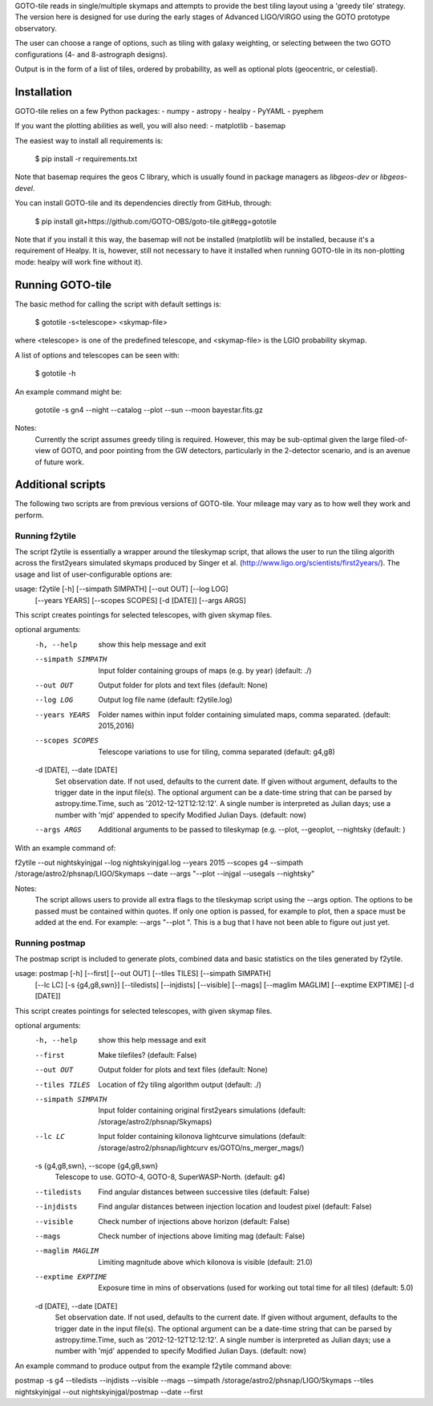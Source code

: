 GOTO-tile reads in single/multiple skymaps and attempts to provide the
best tiling layout using a 'greedy tile' strategy. The version here is
designed for use during the early stages of Advanced LIGO/VIRGO using
the GOTO prototype observatory.

The user can choose a range of options, such as tiling with galaxy
weighting, or selecting between the two GOTO configurations (4- and
8-astrograph designs).

Output is in the form of a list of tiles, ordered by probability, as
well as optional plots (geocentric, or celestial).

Installation
============

GOTO-tile relies on a few Python packages:
- numpy
- astropy
- healpy
- PyYAML
- pyephem

If you want the plotting abilities as well, you will also need:
- matplotlib
- basemap

The easiest way to install all requirements is:

    $ pip install -r requirements.txt
    
Note that basemap requires the geos C library, which is usually found
in package managers as `libgeos-dev` or `libgeos-devel`.


You can install GOTO-tile and its dependencies directly from GitHub,
through:

    $ pip install git+https://github.com/GOTO-OBS/goto-tile.git#egg=gototile

Note that if you install it this way, the basemap will not be
installed (matplotlib will be installed, because it's a requirement of
Healpy. It is, however, still not necessary to have it installed when
running GOTO-tile in its non-plotting mode: healpy will work fine
without it).



Running GOTO-tile
=================

The basic method for calling the script with default settings is:

	$ gototile -s<telescope> <skymap-file>

where <telescope> is one of the predefined telescope, and
<skymap-file> is the LGIO probability skymap.

A list of options and telescopes can be seen with:

    $ gototile -h


An example command might be:

    gototile -s gn4 --night --catalog --plot --sun --moon bayestar.fits.gz


Notes:
    Currently the script assumes greedy tiling is required. However, this may
    be sub-optimal given the large filed-of-view of GOTO, and poor pointing
    from the GW detectors, particularly in the 2-detector scenario, and is
    an avenue of future work.


Additional scripts
==================

The following two scripts are from previous versions of GOTO-tile.
Your mileage may vary as to how well they work and perform.

Running f2ytile
---------------

The script f2ytile is essentially a wrapper around the tileskymap script, that
allows the user to run the tiling algorith across the first2years simulated
skymaps produced by Singer et al. (http://www.ligo.org/scientists/first2years/).
The usage and list of user-configurable options are:
  
usage: f2ytile [-h] [--simpath SIMPATH] [--out OUT] [--log LOG]
               [--years YEARS] [--scopes SCOPES] [-d [DATE]] [--args ARGS]

This script creates pointings for selected telescopes, with given skymap
files.

optional arguments:
  -h, --help            show this help message and exit
  --simpath SIMPATH     Input folder containing groups of maps (e.g. by year)
                        (default: ./)
  --out OUT             Output folder for plots and text files (default: None)
  --log LOG             Output log file name (default: f2ytile.log)
  --years YEARS         Folder names within input folder containing simulated
                        maps, comma separated. (default: 2015,2016)
  --scopes SCOPES       Telescope variations to use for tiling, comma
                        separated (default: g4,g8)
  -d [DATE], --date [DATE]
                        Set observation date. If not used, defaults to the
                        current date. If given without argument, defaults to
                        the trigger date in the input file(s). The optional
                        argument can be a date-time string that can be parsed
                        by astropy.time.Time, such as '2012-12-12T12:12:12'. A
                        single number is interpreted as Julian days; use a
                        number with 'mjd' appended to specify Modified Julian
                        Days. (default: now)
  --args ARGS           Additional arguments to be passed to tileskymap (e.g.
                        --plot, --geoplot, --nightsky (default: )

With an example command of:

f2ytile --out nightskyinjgal --log nightskyinjgal.log --years 2015 --scopes g4 --simpath /storage/astro2/phsnap/LIGO/Skymaps --date --args "--plot --injgal --usegals --nightsky"

Notes:
    The script allows users to provide all extra flags to the tileskymap script
    using the --args option. The options to be passed must be contained within
    quotes. If only one option is passed, for example to plot, then a space must
    be added at the end. For example: --args "--plot ". This is a bug that I 
    have not been able to figure out just yet.
    
Running postmap
---------------

The postmap script is included to generate plots, combined data and basic
statistics on the tiles generated by f2ytile. 

usage: postmap [-h] [--first] [--out OUT] [--tiles TILES] [--simpath SIMPATH]
               [--lc LC] [-s {g4,g8,swn}] [--tiledists] [--injdists]
               [--visible] [--mags] [--maglim MAGLIM] [--exptime EXPTIME]
               [-d [DATE]]

This script creates pointings for selected telescopes, with given skymap
files.

optional arguments:
  -h, --help            show this help message and exit
  --first               Make tilefiles? (default: False)
  --out OUT             Output folder for plots and text files (default: None)
  --tiles TILES         Location of f2y tiling algorithm output (default: ./)
  --simpath SIMPATH     Input folder containing original first2years
                        simulations (default: /storage/astro2/phsnap/Skymaps)
  --lc LC               Input folder containing kilonova lightcurve
                        simulations (default: /storage/astro2/phsnap/lightcurv
                        es/GOTO/ns_merger_mags/)
  -s {g4,g8,swn}, --scope {g4,g8,swn}
                        Telescope to use. GOTO-4, GOTO-8, SuperWASP-North.
                        (default: g4)
  --tiledists           Find angular distances between successive tiles
                        (default: False)
  --injdists            Find angular distances between injection location and
                        loudest pixel (default: False)
  --visible             Check number of injections above horizon (default:
                        False)
  --mags                Check number of injections above limiting mag
                        (default: False)
  --maglim MAGLIM       Limiting magnitude above which kilonova is visible
                        (default: 21.0)
  --exptime EXPTIME     Exposure time in mins of observations (used for
                        working out total time for all tiles) (default: 5.0)
  -d [DATE], --date [DATE]
                        Set observation date. If not used, defaults to the
                        current date. If given without argument, defaults to
                        the trigger date in the input file(s). The optional
                        argument can be a date-time string that can be parsed
                        by astropy.time.Time, such as '2012-12-12T12:12:12'. A
                        single number is interpreted as Julian days; use a
                        number with 'mjd' appended to specify Modified Julian
                        Days. (default: now)

An example command to produce output from the example f2ytile command above: 

postmap -s g4 --tiledists --injdists --visible --mags --simpath /storage/astro2/phsnap/LIGO/Skymaps --tiles nightskyinjgal --out nightskyinjgal/postmap --date --first
    
